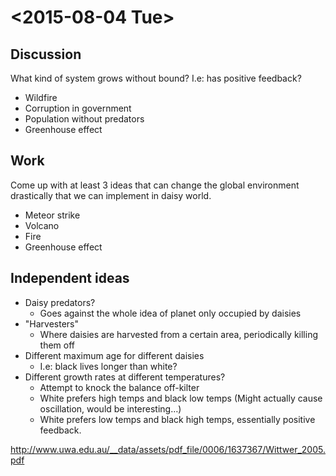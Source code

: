 * <2015-08-04 Tue>
** Discussion
   What kind of system grows without bound? I.e: has positive
   feedback?
   - Wildfire
   - Corruption in government
   - Population without predators
   - Greenhouse effect
** Work
   Come up with at least 3 ideas that can change the global
   environment drastically that we can implement in daisy world.
   - Meteor strike
   - Volcano
   - Fire
   - Greenhouse effect
** Independent ideas
   - Daisy predators?
     - Goes against the whole idea of planet only occupied by daisies
   - "Harvesters"
     - Where daisies are harvested from a certain area, periodically
       killing them off
   - Different maximum age for different daisies
     - I.e: black lives longer than white?
   - Different growth rates at different temperatures?
     - Attempt to knock the balance off-kilter
     - White prefers high temps and black low temps (Might actually
       cause oscillation, would be interesting...)
     - White prefers low temps and black high temps, essentially
       positive feedback.

   http://www.uwa.edu.au/__data/assets/pdf_file/0006/1637367/Wittwer_2005.pdf
